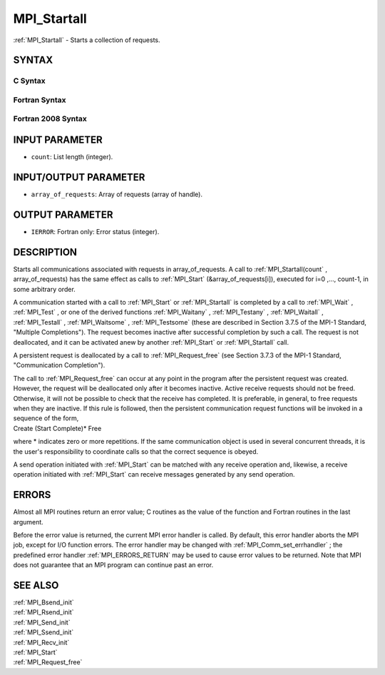 .. _MPI_Startall:

MPI_Startall
~~~~~~~~~~~~

:ref:`MPI_Startall`  - Starts a collection of requests.

SYNTAX
======

C Syntax
--------

.. code-block:: c
   :linenos:

   #include <mpi.h>
   int MPI_Startall(int count, MPI_Request array_of_requests[])

Fortran Syntax
--------------

.. code-block:: fortran
   :linenos:

   USE MPI
   ! or the older form: INCLUDE 'mpif.h'
   MPI_STARTALL(COUNT, ARRAY_OF_REQUESTS, IERROR)
   	INTEGER	COUNT, ARRAY_OF_REQUESTS(*), IERROR

Fortran 2008 Syntax
-------------------

.. code-block:: fortran
   :linenos:

   USE mpi_f08
   MPI_Startall(count, array_of_requests, ierror)
   	INTEGER, INTENT(IN) :: count
   	TYPE(MPI_Request), INTENT(INOUT) :: array_of_requests(count)
   	INTEGER, OPTIONAL, INTENT(OUT) :: ierror

INPUT PARAMETER
===============

* ``count``: List length (integer). 

INPUT/OUTPUT PARAMETER
======================

* ``array_of_requests``: Array of requests (array of handle). 

OUTPUT PARAMETER
================

* ``IERROR``: Fortran only: Error status (integer). 

DESCRIPTION
===========

Starts all communications associated with requests in array_of_requests.
A call to :ref:`MPI_Startall(count` , array_of_requests) has the same effect as
calls to :ref:`MPI_Start`  (&array_of_requests[i]), executed for i=0 ,...,
count-1, in some arbitrary order.

A communication started with a call to :ref:`MPI_Start`  or :ref:`MPI_Startall`  is
completed by a call to :ref:`MPI_Wait` , :ref:`MPI_Test` , or one of the derived
functions :ref:`MPI_Waitany` , :ref:`MPI_Testany` , :ref:`MPI_Waitall` , :ref:`MPI_Testall` ,
:ref:`MPI_Waitsome` , :ref:`MPI_Testsome`  (these are described in Section 3.7.5 of the
MPI-1 Standard, "Multiple Completions"). The request becomes inactive
after successful completion by such a call. The request is not
deallocated, and it can be activated anew by another :ref:`MPI_Start`  or
:ref:`MPI_Startall`  call.

A persistent request is deallocated by a call to :ref:`MPI_Request_free`  (see
Section 3.7.3 of the MPI-1 Standard, "Communication Completion").

| The call to :ref:`MPI_Request_free`  can occur at any point in the program
  after the persistent request was created. However, the request will be
  deallocated only after it becomes inactive. Active receive requests
  should not be freed. Otherwise, it will not be possible to check that
  the receive has completed. It is preferable, in general, to free
  requests when they are inactive. If this rule is followed, then the
  persistent communication request functions will be invoked in a
  sequence of the form,

| Create (Start Complete)\* Free

where \* indicates zero or more repetitions. If the same communication
object is used in several concurrent threads, it is the user's
responsibility to coordinate calls so that the correct sequence is
obeyed.

A send operation initiated with :ref:`MPI_Start`  can be matched with any
receive operation and, likewise, a receive operation initiated with
:ref:`MPI_Start`  can receive messages generated by any send operation.

ERRORS
======

Almost all MPI routines return an error value; C routines as the value
of the function and Fortran routines in the last argument.

Before the error value is returned, the current MPI error handler is
called. By default, this error handler aborts the MPI job, except for
I/O function errors. The error handler may be changed with
:ref:`MPI_Comm_set_errhandler` ; the predefined error handler :ref:`MPI_ERRORS_RETURN` 
may be used to cause error values to be returned. Note that MPI does not
guarantee that an MPI program can continue past an error.

SEE ALSO
========

| :ref:`MPI_Bsend_init` 
| :ref:`MPI_Rsend_init` 
| :ref:`MPI_Send_init` 
| :ref:`MPI_Ssend_init` 
| :ref:`MPI_Recv_init` 
| :ref:`MPI_Start` 
| :ref:`MPI_Request_free` 

.. seealso:: :ref:`MPI_Startall(count` :ref:`MPI_Start` :ref:`MPI_Wait` :ref:`MPI_Test` :ref:`MPI_Waitany` :ref:`MPI_Testany` :ref:`MPI_Waitall` :ref:`MPI_Testall` :ref:`MPI_Waitsome` :ref:`MPI_Testsome` :ref:`MPI_Request_free` :ref:`MPI_Comm_set_errhandler` :ref:`MPI_Bsend_init` :ref:`MPI_Rsend_init` :ref:`MPI_Send_init` :ref:`MPI_Ssend_init` :ref:`MPI_Recv_init`
